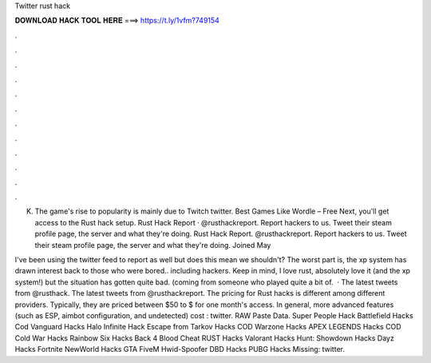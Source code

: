 Twitter rust hack



𝐃𝐎𝐖𝐍𝐋𝐎𝐀𝐃 𝐇𝐀𝐂𝐊 𝐓𝐎𝐎𝐋 𝐇𝐄𝐑𝐄 ===> https://t.ly/1vfm?749154



.



.



.



.



.



.



.



.



.



.



.



.

K. The game's rise to popularity is mainly due to Twitch twitter. Best Games Like Wordle – Free Next, you'll get access to the Rust hack setup. Rust Hack Report · @rusthackreport. Report hackers to us. Tweet their steam profile page, the server and what they're doing.  Rust Hack Report. @rusthackreport. Report hackers to us. Tweet their steam profile page, the server and what they're doing.  Joined May 

I've been using the twitter feed to report as well but does this mean we shouldn't? The worst part is, the xp system has drawn interest back to those who were bored.. including hackers. Keep in mind, I love rust, absolutely love it (and the xp system!) but the situation has gotten quite bad. (coming from someone who played quite a bit of.  · The latest tweets from @rusthack. The latest tweets from @rusthackreport. The pricing for Rust hacks is different among different providers. Typically, they are priced between $50 to $ for one month's access. In general, more advanced features (such as ESP, aimbot configuration, and undetected) cost : twitter. RAW Paste Data. Super People Hack Battlefield Hacks Cod Vanguard Hacks Halo Infinite Hack Escape from Tarkov Hacks COD Warzone Hacks APEX LEGENDS Hacks COD Cold War Hacks Rainbow Six Hacks Back 4 Blood Cheat RUST Hacks Valorant Hacks Hunt: Showdown Hacks Dayz Hacks Fortnite NewWorld Hacks GTA FiveM Hwid-Spoofer DBD Hacks PUBG Hacks Missing: twitter.
